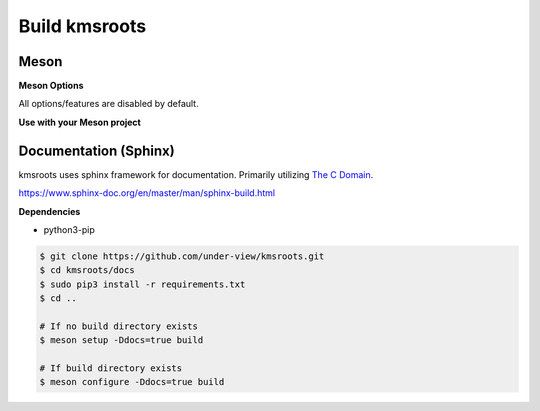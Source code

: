 Build kmsroots
==============

Meson
~~~~~

.. code-block::
        :linenos:

        $ meson setup [options] build
        $ ninja -C build -j$(nproc)
        $ sudo ninja -C build install

**Meson Options**

All options/features are disabled by default.

.. code-block::
        :linenos:

        c_std=c11
        buildtype=release
        default_library=shared
        gpu=integrated    # Default [discrete] Options: [integrated, discrete, cpu]
        kms=enabled       # Default [disabled]
        libseat=enabled   # Default [disabled]
        libinput=enabled  # Default [disabled]
        xcb=enabled       # Default [disabled]
        wayland=enabled   # Default [disabled]
        shaderc=enabled   # Default [disabled]
        debugging=enabled # Default [disabled]
        examples=true     # Default [false]
        tests=true        # Default [false]
        docs=true         # Default [false]

**Use with your Meson project**

.. code-block::
        :linenos:

        # Clone kmsroots or create a kmsroots.wrap under <source_root>/subprojects
        project('name', 'c')

        kmsroots_dep = dependency('kmsroots', fallback : 'kmsroots', 'kmsroots_dep')

        executable('exe', 'src/main.c', dependencies : kmsroots_dep)

Documentation (Sphinx)
~~~~~~~~~~~~~~~~~~~~~~

kmsroots uses sphinx framework for documentation. Primarily utilizing `The C Domain`_.

https://www.sphinx-doc.org/en/master/man/sphinx-build.html

**Dependencies**

- python3-pip

.. code-block::

        $ git clone https://github.com/under-view/kmsroots.git
        $ cd kmsroots/docs
        $ sudo pip3 install -r requirements.txt
        $ cd ..

        # If no build directory exists
        $ meson setup -Ddocs=true build

        # If build directory exists
        $ meson configure -Ddocs=true build

.. _The C Domain: https://www.sphinx-doc.org/en/master/usage/restructuredtext/domains.html#the-c-domain
